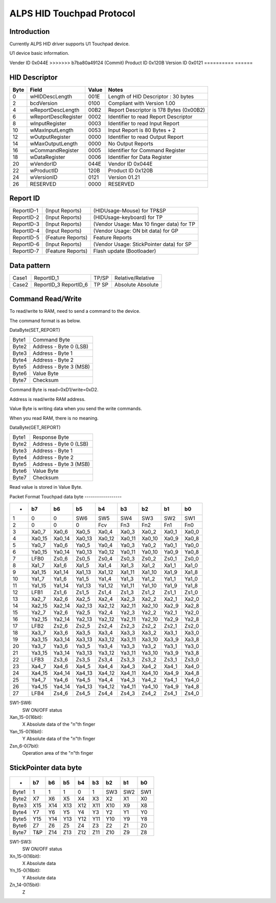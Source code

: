 ==========================
ALPS HID Touchpad Protocol
==========================

Introduction
------------
Currently ALPS HID driver supports U1 Touchpad device.

U1 device basic information.

==========	======
<<<<<<< HEAD
Vendor ID	0x044E
=======
Vender ID	0x044E
>>>>>>> b7ba80a49124 (Commit)
Product ID	0x120B
Version ID	0x0121
==========	======


HID Descriptor
--------------

=======	====================	=====	=======================================
Byte	Field			Value	Notes
=======	====================	=====	=======================================
0	wHIDDescLength		001E	Length of HID Descriptor : 30 bytes
2	bcdVersion		0100	Compliant with Version 1.00
4	wReportDescLength	00B2	Report Descriptor is 178 Bytes (0x00B2)
6	wReportDescRegister	0002	Identifier to read Report Descriptor
8	wInputRegister		0003	Identifier to read Input Report
10	wMaxInputLength		0053	Input Report is 80 Bytes + 2
12	wOutputRegister		0000	Identifier to read Output Report
14	wMaxOutputLength	0000	No Output Reports
16	wCommandRegister	0005	Identifier for Command Register
18	wDataRegister		0006	Identifier for Data Register
20	wVendorID		044E	Vendor ID 0x044E
22	wProductID		120B	Product ID 0x120B
24	wVersionID		0121	Version 01.21
26	RESERVED		0000	RESERVED
=======	====================	=====	=======================================


Report ID
---------

==========	=================  =========================================
ReportID-1	(Input Reports)	   (HIDUsage-Mouse) for TP&SP
ReportID-2	(Input Reports)	   (HIDUsage-keyboard) for TP
ReportID-3	(Input Reports)	   (Vendor Usage: Max 10 finger data) for TP
ReportID-4	(Input Reports)	   (Vendor Usage: ON bit data) for GP
ReportID-5	(Feature Reports)  Feature Reports
ReportID-6	(Input Reports)	   (Vendor Usage: StickPointer data) for SP
ReportID-7	(Feature Reports)  Flash update (Bootloader)
==========	=================  =========================================


Data pattern
------------

=====	==========	=====	=================
Case1	ReportID_1	TP/SP	Relative/Relative
Case2	ReportID_3	TP	Absolute
	ReportID_6	SP	Absolute
=====	==========	=====	=================


Command Read/Write
------------------
To read/write to RAM, need to send a command to the device.

The command format is as below.

DataByte(SET_REPORT)

=====	======================
Byte1	Command Byte
Byte2	Address - Byte 0 (LSB)
Byte3	Address - Byte 1
Byte4	Address - Byte 2
Byte5	Address - Byte 3 (MSB)
Byte6	Value Byte
Byte7	Checksum
=====	======================

Command Byte is read=0xD1/write=0xD2.

Address is read/write RAM address.

Value Byte is writing data when you send the write commands.

When you read RAM, there is no meaning.

DataByte(GET_REPORT)

=====	======================
Byte1	Response Byte
Byte2	Address - Byte 0 (LSB)
Byte3	Address - Byte 1
Byte4	Address - Byte 2
Byte5	Address - Byte 3 (MSB)
Byte6	Value Byte
Byte7	Checksum
=====	======================

Read value is stored in Value Byte.


Packet Format
Touchpad data byte
------------------


======= ======= ======= ======= ======= ======= ======= ======= =====
-	b7	b6	b5	b4	b3	b2	b1	b0
======= ======= ======= ======= ======= ======= ======= ======= =====
1	0	0	SW6	SW5	SW4	SW3	SW2	SW1
2	0	0	0	Fcv	Fn3	Fn2	Fn1	Fn0
3	Xa0_7	Xa0_6	Xa0_5	Xa0_4	Xa0_3	Xa0_2	Xa0_1	Xa0_0
4	Xa0_15	Xa0_14	Xa0_13	Xa0_12	Xa0_11	Xa0_10	Xa0_9	Xa0_8
5	Ya0_7	Ya0_6	Ya0_5	Ya0_4	Ya0_3	Ya0_2	Ya0_1	Ya0_0
6	Ya0_15	Ya0_14	Ya0_13	Ya0_12	Ya0_11	Ya0_10	Ya0_9	Ya0_8
7	LFB0	Zs0_6	Zs0_5	Zs0_4	Zs0_3	Zs0_2	Zs0_1	Zs0_0

8	Xa1_7	Xa1_6	Xa1_5	Xa1_4	Xa1_3	Xa1_2	Xa1_1	Xa1_0
9	Xa1_15	Xa1_14	Xa1_13	Xa1_12	Xa1_11	Xa1_10	Xa1_9	Xa1_8
10	Ya1_7	Ya1_6	Ya1_5	Ya1_4	Ya1_3	Ya1_2	Ya1_1	Ya1_0
11	Ya1_15	Ya1_14	Ya1_13	Ya1_12	Ya1_11	Ya1_10	Ya1_9	Ya1_8
12	LFB1	Zs1_6	Zs1_5	Zs1_4	Zs1_3	Zs1_2	Zs1_1	Zs1_0

13	Xa2_7	Xa2_6	Xa2_5	Xa2_4	Xa2_3	Xa2_2	Xa2_1	Xa2_0
14	Xa2_15	Xa2_14	Xa2_13	Xa2_12	Xa2_11	Xa2_10	Xa2_9	Xa2_8
15	Ya2_7	Ya2_6	Ya2_5	Ya2_4	Ya2_3	Ya2_2	Ya2_1	Ya2_0
16	Ya2_15	Ya2_14	Ya2_13	Ya2_12	Ya2_11	Ya2_10	Ya2_9	Ya2_8
17	LFB2	Zs2_6	Zs2_5	Zs2_4	Zs2_3	Zs2_2	Zs2_1	Zs2_0

18	Xa3_7	Xa3_6	Xa3_5	Xa3_4	Xa3_3	Xa3_2	Xa3_1	Xa3_0
19	Xa3_15	Xa3_14	Xa3_13	Xa3_12	Xa3_11	Xa3_10	Xa3_9	Xa3_8
20	Ya3_7	Ya3_6	Ya3_5	Ya3_4	Ya3_3	Ya3_2	Ya3_1	Ya3_0
21	Ya3_15	Ya3_14	Ya3_13	Ya3_12	Ya3_11	Ya3_10	Ya3_9	Ya3_8
22	LFB3	Zs3_6	Zs3_5	Zs3_4	Zs3_3	Zs3_2	Zs3_1	Zs3_0

23	Xa4_7	Xa4_6	Xa4_5	Xa4_4	Xa4_3	Xa4_2	Xa4_1	Xa4_0
24	Xa4_15	Xa4_14	Xa4_13	Xa4_12	Xa4_11	Xa4_10	Xa4_9	Xa4_8
25	Ya4_7	Ya4_6	Ya4_5	Ya4_4	Ya4_3	Ya4_2	Ya4_1	Ya4_0
26	Ya4_15	Ya4_14	Ya4_13	Ya4_12	Ya4_11	Ya4_10	Ya4_9	Ya4_8
27	LFB4	Zs4_6	Zs4_5	Zs4_4	Zs4_3	Zs4_2	Zs4_1	Zs4_0
======= ======= ======= ======= ======= ======= ======= ======= =====


SW1-SW6:
	SW ON/OFF status
Xan_15-0(16bit):
	X Absolute data of the "n"th finger
Yan_15-0(16bit):
	Y Absolute data of the "n"th finger
Zsn_6-0(7bit):
	Operation area of the "n"th finger


StickPointer data byte
----------------------

======= ======= ======= ======= ======= ======= ======= ======= =====
-	b7	b6	b5	b4	b3	b2	b1	b0
======= ======= ======= ======= ======= ======= ======= ======= =====
Byte1	1	1	1	0	1	SW3	SW2	SW1
Byte2	X7	X6	X5	X4	X3	X2	X1	X0
Byte3	X15	X14	X13	X12	X11	X10	X9	X8
Byte4	Y7	Y6	Y5	Y4	Y3	Y2	Y1	Y0
Byte5	Y15	Y14	Y13	Y12	Y11	Y10	Y9	Y8
Byte6	Z7	Z6	Z5	Z4	Z3	Z2	Z1	Z0
Byte7	T&P	Z14	Z13	Z12	Z11	Z10	Z9	Z8
======= ======= ======= ======= ======= ======= ======= ======= =====

SW1-SW3:
	SW ON/OFF status
Xn_15-0(16bit):
	X Absolute data
Yn_15-0(16bit):
	Y Absolute data
Zn_14-0(15bit):
	Z

